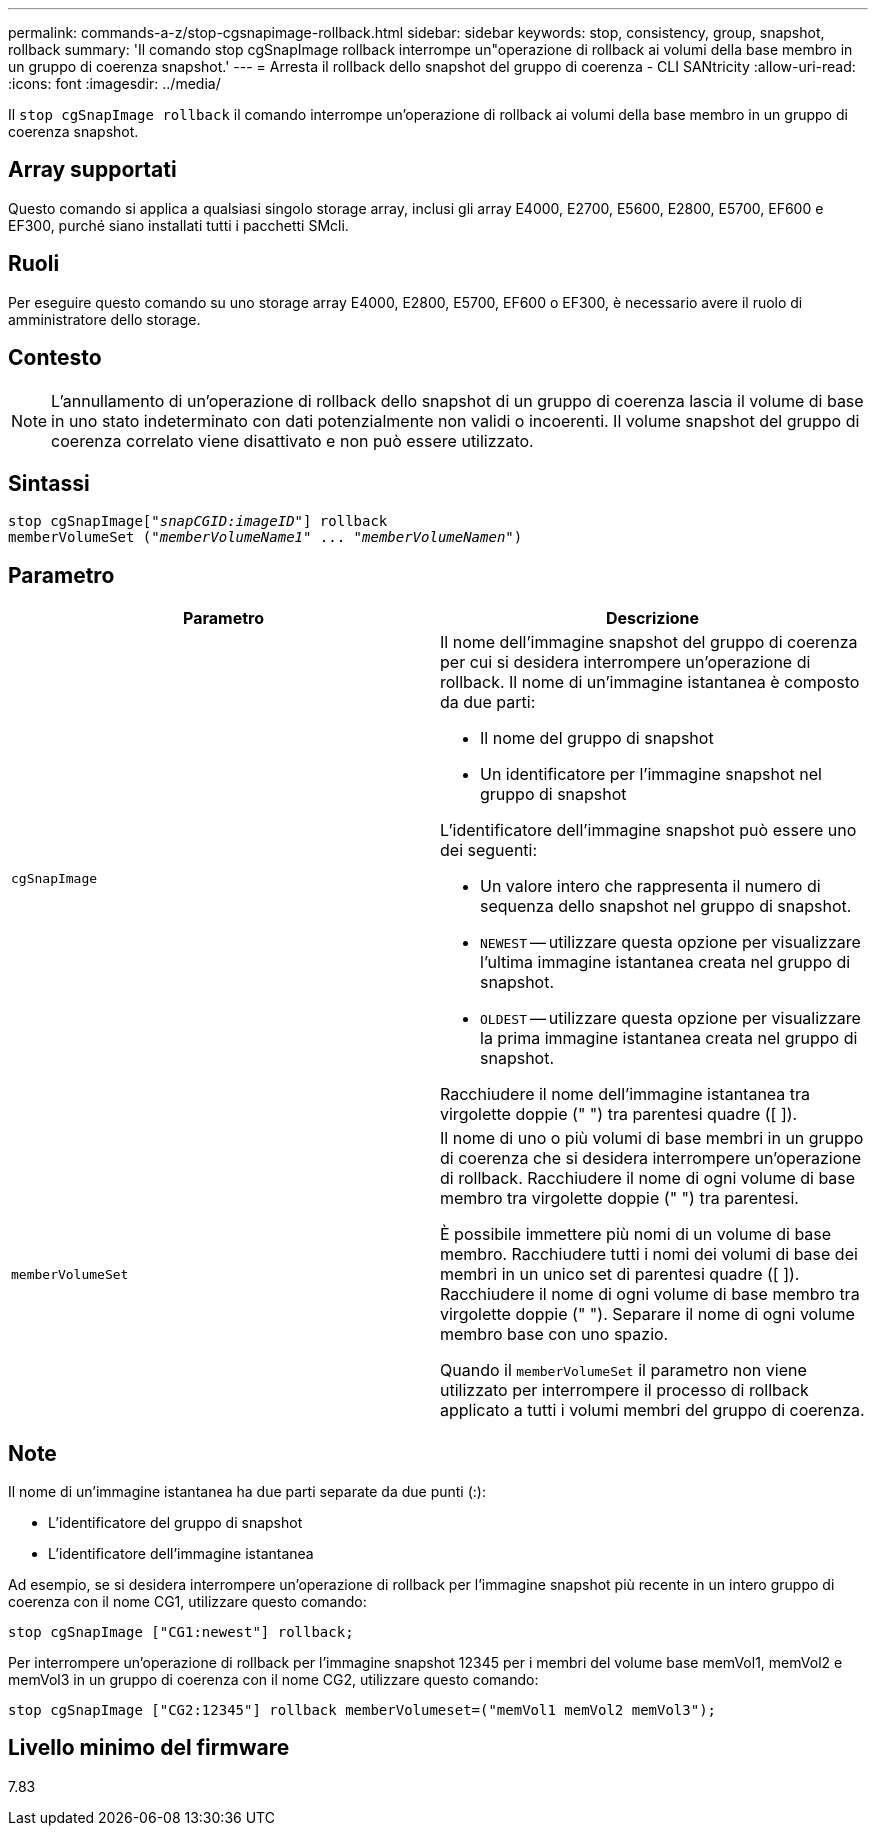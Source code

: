 ---
permalink: commands-a-z/stop-cgsnapimage-rollback.html 
sidebar: sidebar 
keywords: stop, consistency, group, snapshot, rollback 
summary: 'Il comando stop cgSnapImage rollback interrompe un"operazione di rollback ai volumi della base membro in un gruppo di coerenza snapshot.' 
---
= Arresta il rollback dello snapshot del gruppo di coerenza - CLI SANtricity
:allow-uri-read: 
:icons: font
:imagesdir: ../media/


[role="lead"]
Il `stop cgSnapImage rollback` il comando interrompe un'operazione di rollback ai volumi della base membro in un gruppo di coerenza snapshot.



== Array supportati

Questo comando si applica a qualsiasi singolo storage array, inclusi gli array E4000, E2700, E5600, E2800, E5700, EF600 e EF300, purché siano installati tutti i pacchetti SMcli.



== Ruoli

Per eseguire questo comando su uno storage array E4000, E2800, E5700, EF600 o EF300, è necessario avere il ruolo di amministratore dello storage.



== Contesto

[NOTE]
====
L'annullamento di un'operazione di rollback dello snapshot di un gruppo di coerenza lascia il volume di base in uno stato indeterminato con dati potenzialmente non validi o incoerenti. Il volume snapshot del gruppo di coerenza correlato viene disattivato e non può essere utilizzato.

====


== Sintassi

[source, cli, subs="+macros"]
----
pass:quotes[stop cgSnapImage["_snapCGID:imageID_"]] rollback
memberVolumeSet pass:quotes[("_memberVolumeName1_" ... "_memberVolumeNamen_")]
----


== Parametro

[cols="2*"]
|===
| Parametro | Descrizione 


 a| 
`cgSnapImage`
 a| 
Il nome dell'immagine snapshot del gruppo di coerenza per cui si desidera interrompere un'operazione di rollback. Il nome di un'immagine istantanea è composto da due parti:

* Il nome del gruppo di snapshot
* Un identificatore per l'immagine snapshot nel gruppo di snapshot


L'identificatore dell'immagine snapshot può essere uno dei seguenti:

* Un valore intero che rappresenta il numero di sequenza dello snapshot nel gruppo di snapshot.
* `NEWEST` -- utilizzare questa opzione per visualizzare l'ultima immagine istantanea creata nel gruppo di snapshot.
* `OLDEST` -- utilizzare questa opzione per visualizzare la prima immagine istantanea creata nel gruppo di snapshot.


Racchiudere il nome dell'immagine istantanea tra virgolette doppie (" ") tra parentesi quadre ([ ]).



 a| 
`memberVolumeSet`
 a| 
Il nome di uno o più volumi di base membri in un gruppo di coerenza che si desidera interrompere un'operazione di rollback. Racchiudere il nome di ogni volume di base membro tra virgolette doppie (" ") tra parentesi.

È possibile immettere più nomi di un volume di base membro. Racchiudere tutti i nomi dei volumi di base dei membri in un unico set di parentesi quadre ([ ]). Racchiudere il nome di ogni volume di base membro tra virgolette doppie (" "). Separare il nome di ogni volume membro base con uno spazio.

Quando il `memberVolumeSet` il parametro non viene utilizzato per interrompere il processo di rollback applicato a tutti i volumi membri del gruppo di coerenza.

|===


== Note

Il nome di un'immagine istantanea ha due parti separate da due punti (:):

* L'identificatore del gruppo di snapshot
* L'identificatore dell'immagine istantanea


Ad esempio, se si desidera interrompere un'operazione di rollback per l'immagine snapshot più recente in un intero gruppo di coerenza con il nome CG1, utilizzare questo comando:

[listing]
----
stop cgSnapImage ["CG1:newest"] rollback;
----
Per interrompere un'operazione di rollback per l'immagine snapshot 12345 per i membri del volume base memVol1, memVol2 e memVol3 in un gruppo di coerenza con il nome CG2, utilizzare questo comando:

[listing]
----
stop cgSnapImage ["CG2:12345"] rollback memberVolumeset=("memVol1 memVol2 memVol3");
----


== Livello minimo del firmware

7.83
